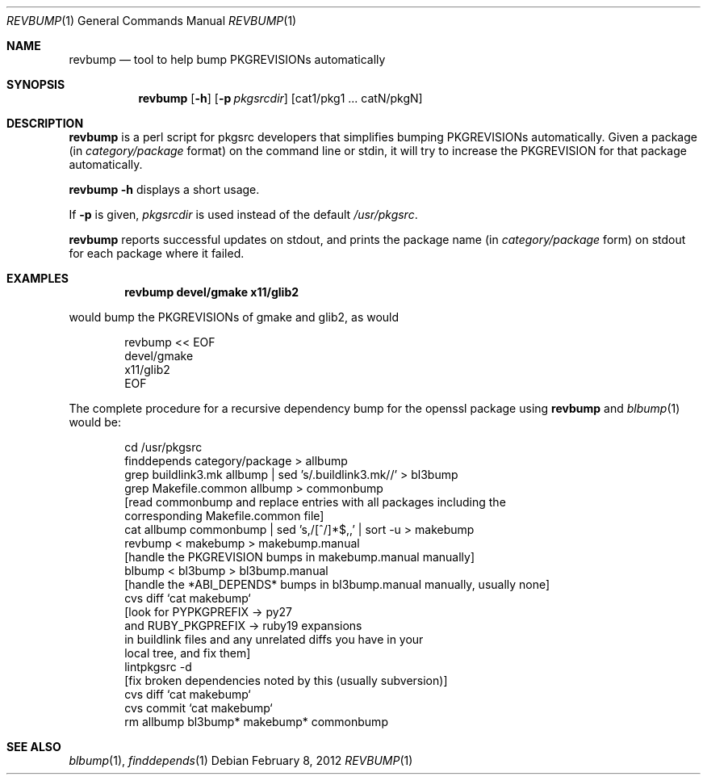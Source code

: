 .\"	$NetBSD: revbump.1,v 1.10 2010/06/20 19:29:50 wiz Exp $
.\"
.\" Copyright (c) 2003, 2004, 2005, 2006, 2010, 2012 The NetBSD Foundation, Inc.
.\"
.\" This code was originally contributed to the NetBSD Foundation, Inc.
.\" by Julio Merino <jmmv@NetBSD.org> and Thomas Klausner <wiz@NetBSD.org>.
.\"
.\" Redistribution and use in source and binary forms, with or without
.\" modification, are permitted provided that the following conditions
.\" are met:
.\" 1. Redistributions of source code must retain the above copyright
.\"    notice, this list of conditions and the following disclaimer.
.\" 2. Redistributions in binary form must reproduce the above copyright
.\"    notice, this list of conditions and the following disclaimer in
.\"    the documentation and/or other materials provided with the
.\"    distribution.
.\" 3. Neither the name of author nor the names of its contributors may
.\"    be used to endorse or promote products derived from this software
.\"    without specific prior written permission.
.\"
.\" THIS SOFTWARE IS PROVIDED BY THE NETBSD FOUNDATION, INC. AND
.\" CONTRIBUTORS ``AS IS'' AND ANY EXPRESS OR IMPLIED WARRANTIES,
.\" INCLUDING, BUT NOT LIMITED TO, THE IMPLIED WARRANTIES OF
.\" MERCHANTABILITY AND FITNESS FOR A PARTICULAR PURPOSE ARE DISCLAIMED.
.\" IN NO EVENT SHALL THE FOUNDATION OR CONTRIBUTORS BE LIABLE FOR ANY
.\" DIRECT, INDIRECT, INCIDENTAL, SPECIAL, EXEMPLARY, OR CONSEQUENTIAL
.\" DAMAGES (INCLUDING, BUT NOT LIMITED TO, PROCUREMENT OF SUBSTITUTE
.\" GOODS OR SERVICES; LOSS OF USE, DATA, OR PROFITS; OR BUSINESS
.\" INTERRUPTION) HOWEVER CAUSED AND ON ANY THEORY OF LIABILITY, WHETHER
.\" IN CONTRACT, STRICT LIABILITY, OR TORT (INCLUDING NEGLIGENCE OR
.\" OTHERWISE) ARISING IN ANY WAY OUT OF THE USE OF THIS SOFTWARE, EVEN
.\" IF ADVISED OF THE POSSIBILITY OF SUCH DAMAGE.
.\"
.Dd February 8, 2012
.Dt REVBUMP 1
.Os
.Sh NAME
.Nm revbump
.Nd tool to help bump PKGREVISIONs automatically
.Sh SYNOPSIS
.Nm
.Op Fl h
.Op Fl p Ar pkgsrcdir
.Op cat1/pkg1 ... catN/pkgN
.Sh DESCRIPTION
.Nm
is a perl script for pkgsrc developers that simplifies bumping
PKGREVISIONs automatically.
Given a package (in
.Ar category/package
format) on the command line or stdin, it will try to increase
the PKGREVISION for that package automatically.
.Pp
.Nm Fl h
displays a short usage.
.Pp
If
.Fl p
is given,
.Ar pkgsrcdir
is used instead of the default
.Pa /usr/pkgsrc .
.Pp
.Nm
reports successful updates on stdout, and prints the package name
(in
.Ar category/package
form) on stdout for each package where it failed.
.Sh EXAMPLES
.Dl revbump devel/gmake x11/glib2
.Pp
would bump the PKGREVISIONs of gmake and glib2, as would
.Bd -literal -offset indent
revbump \*[Lt]\*[Lt] EOF
devel/gmake
x11/glib2
EOF
.Ed
.Pp
The complete procedure for a recursive dependency bump for
the openssl package using
.Nm
and
.Xr blbump 1
would be:
.Bd -literal -offset indent
cd /usr/pkgsrc
finddepends category/package \*[Gt] allbump
grep buildlink3.mk allbump | sed 's/.buildlink3.mk//' \*[Gt] bl3bump
grep Makefile.common allbump > commonbump
[read commonbump and replace entries with all packages including the
 corresponding Makefile.common file]
cat allbump commonbump | sed 's,/[^/]*$,,' | sort -u \*[Gt] makebump
revbump \*[Lt] makebump \*[Gt] makebump.manual
[handle the PKGREVISION bumps in makebump.manual manually]
blbump \*[Lt] bl3bump \*[Gt] bl3bump.manual
[handle the *ABI_DEPENDS* bumps in bl3bump.manual manually, usually none]
cvs diff `cat makebump`
[look for PYPKGPREFIX -\*[Gt] py27
 and RUBY_PKGPREFIX -\*[Gt] ruby19 expansions
 in buildlink files and any unrelated diffs you have in your
 local tree, and fix them]
lintpkgsrc -d
[fix broken dependencies noted by this (usually subversion)]
cvs diff `cat makebump`
cvs commit `cat makebump`
rm allbump bl3bump* makebump* commonbump
.Ed
.Sh SEE ALSO
.Xr blbump 1 ,
.Xr finddepends 1

